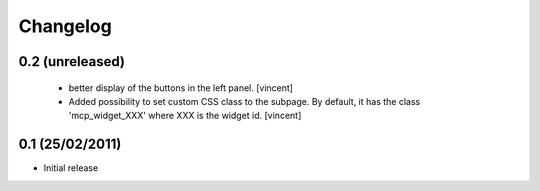 Changelog
=========

0.2 (unreleased)
----------------

 - better display of the buttons in the left panel. [vincent]

 - Added possibility to set custom CSS class to the subpage. By
   default, it has the class 'mcp_widget_XXX' where XXX is the widget
   id. [vincent]

0.1  (25/02/2011)
-------------------

- Initial release
